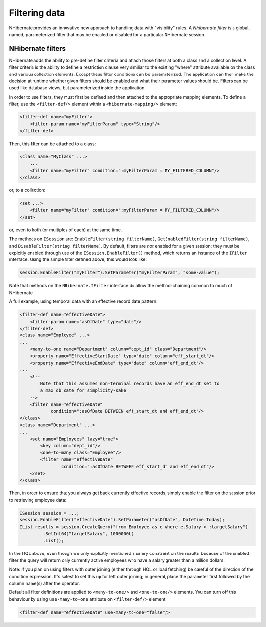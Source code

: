 

==============
Filtering data
==============

NHibernate provides an innovative new approach to handling data with "visibility" rules.
A *NHibernate filter* is a global, named, parameterized filter that may be
enabled or disabled for a particular NHibernate session.

NHibernate filters
##################

NHibernate adds the ability to pre-define filter criteria and attach those filters at both
a class and a collection level. A filter criteria is the ability to define a restriction clause
very similiar to the existing "where" attribute available on the class and various collection
elements. Except these filter conditions can be parameterized. The application can then make
the decision at runtime whether given filters should be enabled and what their parameter
values should be. Filters can be used like database views, but parameterized inside the
application.

In order to use filters, they must first be defined and then attached to the appropriate
mapping elements. To define a filter, use the ``<filter-def/>`` element
within a ``<hibernate-mapping/>`` element:

.. code-block:: csharp

  <filter-def name="myFilter">
      <filter-param name="myFilterParam" type="String"/>
  </filter-def>

Then, this filter can be attached to a class:

.. code-block:: csharp

  <class name="MyClass" ...>
      ...
      <filter name="myFilter" condition=":myFilterParam = MY_FILTERED_COLUMN"/>
  </class>

or, to a collection:

.. code-block:: csharp

  <set ...>
      <filter name="myFilter" condition=":myFilterParam = MY_FILTERED_COLUMN"/>
  </set>

or, even to both (or multiples of each) at the same time.

The methods on ``ISession`` are: ``EnableFilter(string filterName)``,
``GetEnabledFilter(string filterName)``, and ``DisableFilter(string filterName)``.
By default, filters are *not* enabled for a given session; they must be explcitly
enabled through use of the ``ISession.EnableFilter()`` method, which returns an
instance of the ``IFilter`` interface. Using the simple filter defined above, this
would look like:

.. code-block:: csharp

  session.EnableFilter("myFilter").SetParameter("myFilterParam", "some-value");

Note that methods on the ``NHibernate.IFilter`` interface do allow the method-chaining
common to much of NHibernate.

A full example, using temporal data with an effective record date pattern:

.. code-block:: csharp

  <filter-def name="effectiveDate">
      <filter-param name="asOfDate" type="date"/>
  </filter-def>
  <class name="Employee" ...>
  ...
      <many-to-one name="Department" column="dept_id" class="Department"/>
      <property name="EffectiveStartDate" type="date" column="eff_start_dt"/>
      <property name="EffectiveEndDate" type="date" column="eff_end_dt"/>
  ...
      <!--
          Note that this assumes non-terminal records have an eff_end_dt set to
          a max db date for simplicity-sake
      -->
      <filter name="effectiveDate"
              condition=":asOfDate BETWEEN eff_start_dt and eff_end_dt"/>
  </class>
  <class name="Department" ...>
  ...
      <set name="Employees" lazy="true">
          <key column="dept_id"/>
          <one-to-many class="Employee"/>
          <filter name="effectiveDate"
                  condition=":asOfDate BETWEEN eff_start_dt and eff_end_dt"/>
      </set>
  </class>

Then, in order to ensure that you always get back currently effective records, simply
enable the filter on the session prior to retrieving employee data:

.. code-block:: csharp

  ISession session = ...;
  session.EnableFilter("effectiveDate").SetParameter("asOfDate", DateTime.Today);
  IList results = session.CreateQuery("from Employee as e where e.Salary > :targetSalary")
           .SetInt64("targetSalary", 1000000L)
           .List();

In the HQL above, even though we only explicitly mentioned a salary constraint on the results,
because of the enabled filter the query will return only currently active employees who have
a salary greater than a million dollars.

Note: if you plan on using filters with outer joining (either through HQL or load fetching) be
careful of the direction of the condition expression.  It's safest to set this up for left
outer joining; in general, place the parameter first followed by the column name(s) after
the operator.

Default all filter definitions are applied to ``<many-to-one/>`` and
``<one-to-one/>`` elements. You can turn off this behaviour by
using ``use-many-to-one`` attribute on ``<filter-def/>``
element.

.. code-block:: csharp

  <filter-def name="effectiveDate" use-many-to-one="false"/>

